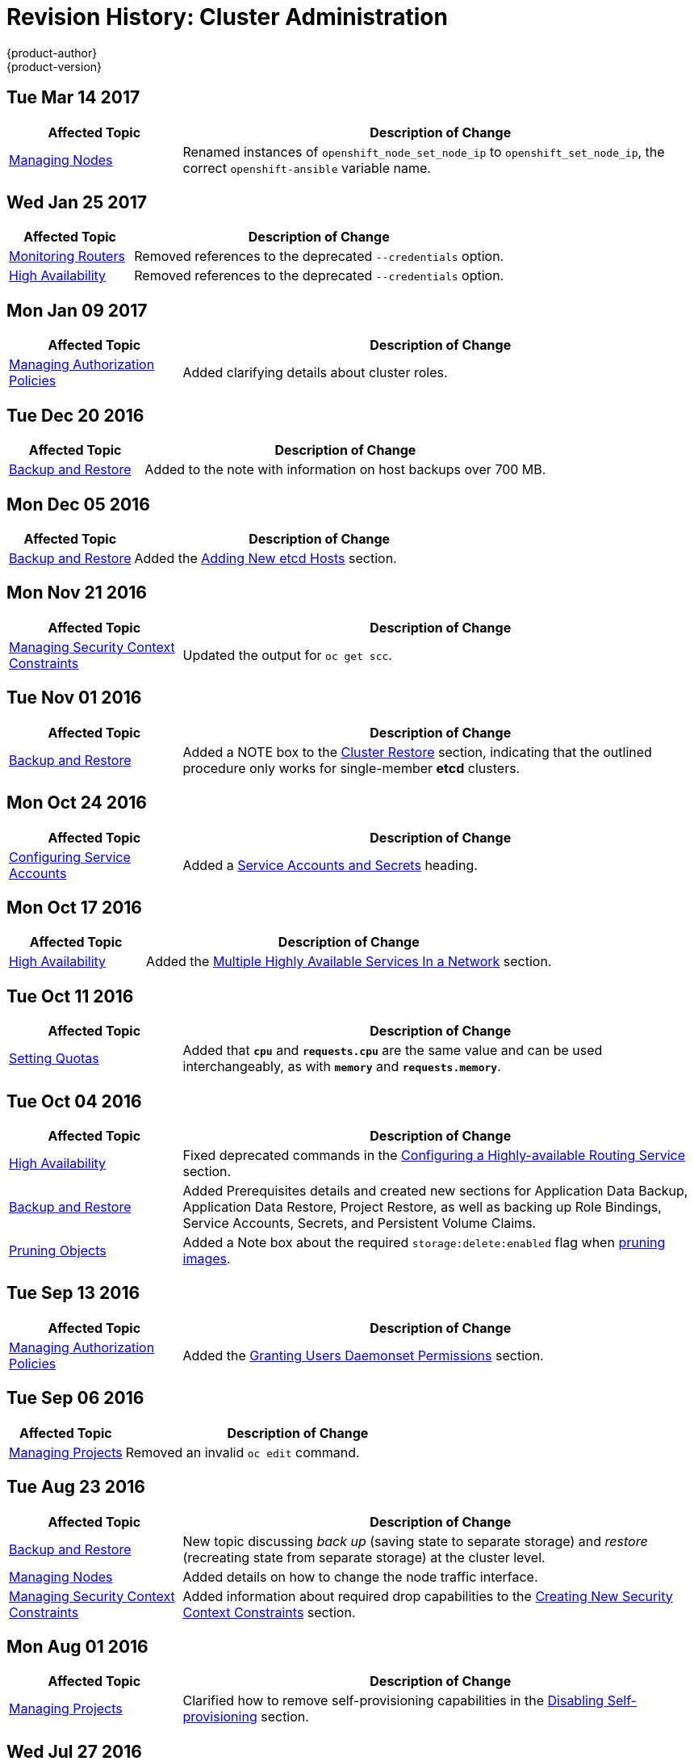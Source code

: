 [[admin-guide-revhistory-admin-guide]]
= Revision History: Cluster Administration
{product-author}
{product-version}
:data-uri:
:icons:
:experimental:

// do-release: revhist-tables
== Tue Mar 14 2017

// tag::admin_guide_tue_mar_14_2017[]
[cols="1,3",options="header"]
|===

|Affected Topic |Description of Change
//Tue Mar 14 2017
|xref:../admin_guide/manage_nodes.adoc#admin-guide-manage-nodes[Managing Nodes]
|Renamed instances of `openshift_node_set_node_ip` to `openshift_set_node_ip`, the correct `openshift-ansible` variable name.



|===

// end::admin_guide_tue_mar_14_2017[]

== Wed Jan 25 2017

// tag::admin_guide_wed_jan_25_2017[]
[cols="1,3",options="header"]
|===

|Affected Topic |Description of Change
//Wed Jan 25 2017

|xref:../admin_guide/router.adoc#admin-guide-router[Monitoring Routers]
|Removed references to the deprecated `--credentials` option.

|xref:../admin_guide/high_availability.adoc#admin-guide-high-availability[High Availability]
|Removed references to the deprecated `--credentials` option.

|===

// end::admin_guide_wed_jan_25_2017[]

== Mon Jan 09 2017

// tag::admin_guide_mon_jan_09_2017[]
[cols="1,3",options="header"]
|===

|Affected Topic |Description of Change
//Mon Jan 09 2017
|xref:../admin_guide/manage_authorization_policy.adoc#admin-guide-manage-authorization-policy[Managing Authorization Policies]
|Added clarifying details about cluster roles.

|===

// end::admin_guide_mon_jan_09_2017[]
== Tue Dec 20 2016

// tag::admin_guide_tue_dec_20_2016[]
[cols="1,3",options="header"]
|===

|Affected Topic |Description of Change
//Tue Dec 20 2016
|xref:../admin_guide/backup_restore.adoc#admin-guide-backup-and-restore[Backup and Restore]
|Added to the note with information on host backups over 700 MB.

|===

// end::admin_guide_tue_dec_20_2016[]

== Mon Dec 05 2016

// tag::admin_guide_mon_dec_05_2016[]
[cols="1,3",options="header"]
|===

|Affected Topic |Description of Change
//Mon Dec 05 2016

|xref:../admin_guide/backup_restore.adoc#admin-guide-backup-and-restore[Backup and Restore]
|Added the xref:../admin_guide/backup_restore.adoc#backup-restore-adding-etcd-hosts[Adding New etcd Hosts] section.

|===

// end::admin_guide_mon_dec_05_2016[]

== Mon Nov 21 2016

// tag::admin_guide_mon_nov_21_2016[]
[cols="1,3",options="header"]
|===

|Affected Topic |Description of Change
//Mon Nov 21 2016
|xref:../admin_guide/manage_scc.adoc#admin-guide-manage-scc[Managing Security Context Constraints]
|Updated the output for `oc get scc`.



|===

// end::admin_guide_mon_nov_21_2016[]
== Tue Nov 01 2016

// tag::admin_guide_tue_nov_01_2016[]
[cols="1,3",options="header"]
|===

|Affected Topic |Description of Change
//Tue Nov 01 2016
|xref:../admin_guide/backup_restore.adoc#admin-guide-backup-and-restore[Backup and Restore]
|Added a NOTE box to the xref:../admin_guide/backup_restore.adoc#cluster-restore[Cluster Restore] section, indicating that the outlined procedure only works for single-member *etcd* clusters.

|===

// end::admin_guide_tue_nov_01_2016[]
== Mon Oct 24 2016

// tag::admin_guide_mon_oct_24_2016[]
[cols="1,3",options="header"]
|===

|Affected Topic |Description of Change
//Mon Oct 24 2016
|xref:../admin_guide/service_accounts.adoc#admin-guide-service-accounts[Configuring Service Accounts]
|Added a xref:../admin_guide/service_accounts.adoc#service-accounts-and-secrets[Service Accounts and Secrets] heading.

|===

// end::admin_guide_mon_oct_24_2016[]

== Mon Oct 17 2016

// tag::admin_guide_mon_oct_17_2016[]
[cols="1,3",options="header"]
|===

|Affected Topic |Description of Change
//Mon Oct 17 2016

|xref:../admin_guide/high_availability.adoc#admin-guide-high-availability[High Availability]
|Added the xref:../admin_guide/high_availability.adoc#multiple-highly-available-services-in-a-network[Multiple Highly Available Services In a Network] section.
|===

// end::admin_guide_mon_oct_17_2016[]

== Tue Oct 11 2016

// tag::admin_guide_tue_oct_11_2016[]
[cols="1,3",options="header"]
|===

|Affected Topic |Description of Change
//Tue Oct 11 2016
|xref:../admin_guide/quota.adoc#admin-guide-quota[Setting Quotas]
|Added that `*cpu*` and `*requests.cpu*` are the same value and can be used interchangeably, as with `*memory*` and `*requests.memory*`.

|===

// end::admin_guide_tue_oct_11_2016[]
== Tue Oct 04 2016

// tag::admin_guide_tue_oct_04_2016[]
[cols="1,3",options="header"]
|===

|Affected Topic |Description of Change
//Tue Oct 04 2016
|xref:../admin_guide/high_availability.adoc#admin-guide-high-availability[High Availability]
|Fixed deprecated commands in the xref:../admin_guide/high_availability.adoc#configuring-a-highly-available-routing-service[Configuring a Highly-available Routing Service] section.

|xref:../admin_guide/backup_restore.adoc#admin-guide-backup-and-restore[Backup and Restore]
|Added Prerequisites details and created new sections for Application Data Backup, Application Data Restore, Project Restore, as well as backing up Role Bindings, Service Accounts, Secrets, and Persistent Volume Claims.

|xref:../admin_guide/pruning_resources.adoc#admin-guide-pruning-resources[Pruning Objects]
|Added a Note box about the required `storage:delete:enabled` flag when xref:../admin_guide/pruning_resources.adoc#pruning-images[pruning images].

|===

// end::admin_guide_tue_oct_04_2016[]
== Tue Sep 13 2016

// tag::admin_guide_tue_sep_13_2016[]
[cols="1,3",options="header"]
|===

|Affected Topic |Description of Change
//Tue Sep 13 2016
|xref:../admin_guide/manage_authorization_policy.adoc#admin-guide-manage-authorization-policy[Managing Authorization Policies]
|Added the xref:../admin_guide/manage_authorization_policy.adoc#admin-guide-granting-users-daemonset-permissions[Granting Users Daemonset Permissions] section.

|===

// end::admin_guide_tue_sep_13_2016[]

== Tue Sep 06 2016

// tag::admin_guide_tue_sep_06_2016[]
[cols="1,3",options="header"]
|===

|Affected Topic |Description of Change
//Tue Sep 06 2016

|xref:../admin_guide/managing_projects.adoc#admin-guide-managing-projects[Managing Projects]
|Removed an invalid `oc edit` command.

|===

// end::admin_guide_tue_sep_06_2016[]

== Tue Aug 23 2016

// tag::admin_guide_tue_aug_23_2016[]
[cols="1,3",options="header"]
|===

|Affected Topic |Description of Change
//Tue Aug 23 2016
|xref:../admin_guide/backup_restore.adoc#admin-guide-backup-and-restore[Backup and Restore]
|New topic discussing _back up_ (saving state to separate storage) and _restore_ (recreating state from separate storage) at the cluster level.

|xref:../admin_guide/manage_nodes.adoc#manage-node-change-node-traffic-interface[Managing Nodes]
|Added details on how to change the node traffic interface.

|xref:../admin_guide/manage_scc.adoc#creating-new-security-context-constraints[Managing Security Context Constraints]
|Added information about required drop capabilities to the xref:../admin_guide/manage_scc.adoc#creating-new-security-context-constraints[Creating New Security Context Constraints] section.



|===

// end::admin_guide_tue_aug_23_2016[]

== Mon Aug 01 2016

// tag::admin_guide_mon_aug_01_2016[]
[cols="1,3",options="header"]
|===

|Affected Topic |Description of Change
//Mon Aug 01 2016
|xref:../admin_guide/managing_projects.adoc#admin-guide-managing-projects[Managing Projects]
|Clarified how to remove self-provisioning capabilities in the xref:../admin_guide/managing_projects.adoc#disabling-self-provisioning[Disabling Self-provisioning] section.

|===

// end::admin_guide_mon_aug_01_2016[]
== Wed Jul 27 2016

// tag::admin_guide_wed_jul_27_2016[]
[cols="1,3",options="header"]
|===

|Affected Topic |Description of Change
//Wed Jul 27 2016
n|xref:../admin_guide/managing_projects.adoc#admin-guide-managing-projects[Managing Projects]
|Added a Note box in the xref:../admin_guide/managing_projects.adoc#limit-projects-per-user[Limiting Number of Self-Provisioned Projects Per User] section with a pointer to the new xref:../admin_guide/manage_users.adoc#managing-users-managing-user-and-group-labels[Managing User and Group Labels] section.

|xref:../admin_guide/manage_users.adoc#admin-guide-manage-users[Managing Users]
|Added a new xref:../admin_guide/manage_users.adoc#managing-users-managing-user-and-group-labels[Managing User and Group Labels] section.

|===

// end::admin_guide_wed_jul_27_2016[]
== Thu Jul 14 2016

// tag::admin_guide_thu_jul_14_2016[]
[cols="1,3",options="header"]
|===

|Affected Topic |Description of Change
//Thu Jul 14 2016
|xref:../admin_guide/managing_projects.adoc#admin-guide-managing-projects[Managing Projects]
|Added an Important box to the xref:../admin_guide/managing_projects.adoc#limit-projects-per-user[Limiting Number of Self-Provisioned Projects Per User] section about the `*PROJECT_REQUESTING_USER*` annotation.

|xref:../admin_guide/high_availability.adoc#admin-guide-high-availability[High Availability]
|Added an Important box to the xref:../admin_guide/high_availability.adoc#admin-guide-high-availability[Configuring IP Failover] section about using high availability with AWS.

|xref:../admin_guide/sdn_troubleshooting.adoc#admin-guide-sdn-troubleshooting[Troubleshooting OpenShift SDN]
|Added the xref:../admin_guide/sdn_troubleshooting.adoc#tls-handshake-timeout[TLS Handshake Timeout] section.

|===

// end::admin_guide_thu_jul_14_2016[]

== Tue Jun 14 2016

// tag::admin_guide_tue_jun_14_2016[]
[cols="1,3",options="header"]
|===

|Affected Topic |Description of Change
//Tue Jun 14 2016

|xref:../admin_guide/quota.adoc#admin-guide-quota[Setting Quotas]
|Added examples for long running versus timebound quota.

|xref:../admin_guide/securing_builds.adoc#admin-guide-securing-builds[Securing Builds by Strategy]
|Updated for build strategy role changes.

|xref:../admin_guide/overcommit.adoc#admin-guide-overcommit[Overcommitting]
|Added the xref:../admin_guide/overcommit.adoc#configuring-masters-for-overcommitment[Configuring Masters for Overcommitment] section about the `*ClusterResourceOverride*` admission controller.

|===

// end::admin_guide_tue_jun_14_2016[]

== Fri Jun 10 2016

// tag::admin_guide_fri_jun_10_2016[]
[cols="1,3",options="header"]
|===

|Affected Topic |Description of Change
//Fri Jun 10 2016
|xref:../admin_guide/service_accounts.adoc#admin-guide-service-accounts[Configuring Service Accounts]
|Fixed callout numbering in the xref:../admin_guide/service_accounts.adoc#managed-service-accounts[Managed Service Accounts] example.

|xref:../admin_guide/overcommit.adoc#admin-guide-overcommit[Overcommitting]
|Added instructions on how to make the xref:../admin_guide/overcommit.adoc#reserving-resources-for-system-processes[resource-reserver pod] start automatically.

|xref:../admin_guide/scheduler.adoc#admin-guide-scheduler[Scheduler]
|Added a xref:../admin_guide/scheduler.adoc#modifying-scheduler-policy[Modifying Scheduler Policy] section.

|===

// end::admin_guide_fri_jun_10_2016[]
== Mon May 30 2016

// tag::admin_guide_mon_may_30_2016[]
[cols="1,3",options="header"]
|===

|Affected Topic |Description of Change
//Mon May 30 2016
|xref:../admin_guide/overcommit.adoc#admin-guide-overcommit[Overcommitting]
|Updated the xref:../admin_guide/overcommit.adoc#disabling-swap-memory[Disabling Swap Memory] section with options that can help users avoid having to swap and added a Warning box stating that disabling swap memory is not recommended.

|xref:../admin_guide/manage_scc.adoc#admin-guide-manage-scc[Managing Security Context Constraints]
|Fixed command typos.



|===

// end::admin_guide_mon_may_30_2016[]
== Thu May 12 2016

// tag::admin_guide_thu_may_12_2016[]
[cols="1,3",options="header"]
|===

|Affected Topic |Description of Change
//Thu May 12 2016
|xref:../admin_guide/high_availability.adoc#admin-guide-high-availability[High Availability]
|Added the xref:../admin_guide/high_availability.adoc#dynamically-updating-vips-for-a-highly-available-service[Dynamically Updating Virtual IPs for a Highly-available Service] section.

|xref:../admin_guide/limit_runonce_pod_duration.adoc#admin-guide-limit-runonce-pod-duration[Limit Run-once Pod Duration]
|New topic on the *RunOnceDuration* plug-in.

.2+|xref:../admin_guide/quota.adoc#admin-guide-quota[Setting Quotas]
|Moved the "Resource Quota" topic from the Developer Guide to Cluster
Administration, as it involves cluster administration tasks, and renamed it
xref:../admin_guide/quota.adoc#admin-guide-quota[Setting Quotas].
|Added reference to the `configmaps` resource.

|xref:../admin_guide/limits.adoc#admin-guide-limits[Setting Limit Ranges]
|Moved the "Resource Limits" topic from the Developer Guide to Cluster
Administration, as it involves cluster administration tasks, and renamed it
xref:../admin_guide/quota.adoc#admin-guide-quota[Setting Limit Ranges].

|xref:../admin_guide/overcommit.adoc#admin-guide-overcommit[Overcommitting]
|Updated the xref:../admin_guide/overcommit.adoc#reserving-resources-for-system-processes[Reserving Resources for System Processes] section to mention the new allocating node resources method.

|xref:../admin_guide/allocating_node_resources.adoc#admin-guide-allocating-node-resources[Allocating Node Resources]
|New topic on reserving node resources.

|xref:../admin_guide/scheduler.adoc#admin-guide-scheduler[Scheduler]
|Added the xref:../admin_guide/scheduler.adoc#controlling-pod-placement[Controlling Pod Placement] section.

|xref:../admin_guide/manage_scc.adoc#admin-guide-manage-scc[Managing Security Context Constraints]
.2+|Updated to use `oc create serviceaccount` commands and service account user names in `add-scc-to-user` commands.

|xref:../admin_guide/high_availability.adoc#admin-guide-high-availability[High Availability]

|xref:../admin_guide/managing_projects.adoc#admin-guide-managing-projects[Managing Projects]
|Added the xref:../admin_guide/managing_projects.adoc#limit-projects-per-user[Limiting Number of Self-Provisioned Projects Per User] section.

|xref:../admin_guide/manage_authorization_policy.adoc#admin-guide-manage-authorization-policy[Managing Authorization Policies]
|Added new registry roles to output in the xref:../admin_guide/manage_authorization_policy.adoc#viewing-cluster-policy[Viewing Cluster Policy] section.

|xref:../admin_guide/managing_projects.adoc#admin-guide-managing-projects[Managing Projects]
|Added a xref:../admin_guide/managing_projects.adoc#limit-projects-per-user[Limiting Number of Self-Provisioned Projects Per User] section.

|===

// end::admin_guide_thu_may_12_2016[]
